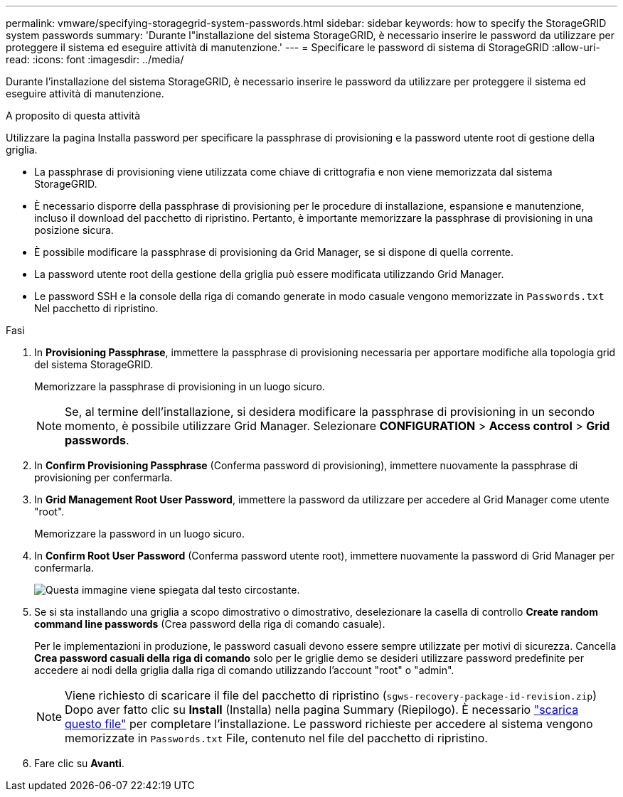 ---
permalink: vmware/specifying-storagegrid-system-passwords.html 
sidebar: sidebar 
keywords: how to specify the StorageGRID system passwords 
summary: 'Durante l"installazione del sistema StorageGRID, è necessario inserire le password da utilizzare per proteggere il sistema ed eseguire attività di manutenzione.' 
---
= Specificare le password di sistema di StorageGRID
:allow-uri-read: 
:icons: font
:imagesdir: ../media/


[role="lead"]
Durante l'installazione del sistema StorageGRID, è necessario inserire le password da utilizzare per proteggere il sistema ed eseguire attività di manutenzione.

.A proposito di questa attività
Utilizzare la pagina Installa password per specificare la passphrase di provisioning e la password utente root di gestione della griglia.

* La passphrase di provisioning viene utilizzata come chiave di crittografia e non viene memorizzata dal sistema StorageGRID.
* È necessario disporre della passphrase di provisioning per le procedure di installazione, espansione e manutenzione, incluso il download del pacchetto di ripristino. Pertanto, è importante memorizzare la passphrase di provisioning in una posizione sicura.
* È possibile modificare la passphrase di provisioning da Grid Manager, se si dispone di quella corrente.
* La password utente root della gestione della griglia può essere modificata utilizzando Grid Manager.
* Le password SSH e la console della riga di comando generate in modo casuale vengono memorizzate in `Passwords.txt` Nel pacchetto di ripristino.


.Fasi
. In *Provisioning Passphrase*, immettere la passphrase di provisioning necessaria per apportare modifiche alla topologia grid del sistema StorageGRID.
+
Memorizzare la passphrase di provisioning in un luogo sicuro.

+

NOTE: Se, al termine dell'installazione, si desidera modificare la passphrase di provisioning in un secondo momento, è possibile utilizzare Grid Manager. Selezionare *CONFIGURATION* > *Access control* > *Grid passwords*.

. In *Confirm Provisioning Passphrase* (Conferma password di provisioning), immettere nuovamente la passphrase di provisioning per confermarla.
. In *Grid Management Root User Password*, immettere la password da utilizzare per accedere al Grid Manager come utente "root".
+
Memorizzare la password in un luogo sicuro.

. In *Confirm Root User Password* (Conferma password utente root), immettere nuovamente la password di Grid Manager per confermarla.
+
image::../media/10_gmi_installer_passwords_page.gif[Questa immagine viene spiegata dal testo circostante.]

. Se si sta installando una griglia a scopo dimostrativo o dimostrativo, deselezionare la casella di controllo *Create random command line passwords* (Crea password della riga di comando casuale).
+
Per le implementazioni in produzione, le password casuali devono essere sempre utilizzate per motivi di sicurezza. Cancella *Crea password casuali della riga di comando* solo per le griglie demo se desideri utilizzare password predefinite per accedere ai nodi della griglia dalla riga di comando utilizzando l'account "root" o "admin".

+

NOTE: Viene richiesto di scaricare il file del pacchetto di ripristino (`sgws-recovery-package-id-revision.zip`) Dopo aver fatto clic su *Install* (Installa) nella pagina Summary (Riepilogo). È necessario link:../maintain/downloading-recovery-package.html["scarica questo file"] per completare l'installazione. Le password richieste per accedere al sistema vengono memorizzate in `Passwords.txt` File, contenuto nel file del pacchetto di ripristino.

. Fare clic su *Avanti*.

